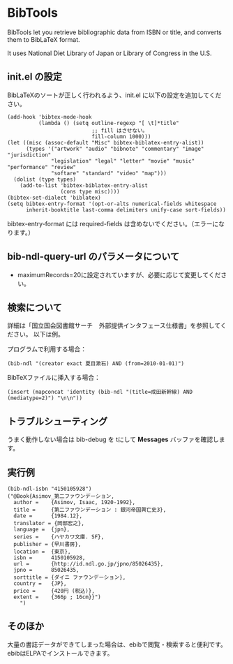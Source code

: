 * BibTools

  BibTools let you retrieve bibliographic data from ISBN or title, 
  and converts them to BibLaTeX format.
  
  It uses National Diet Library of Japan or Library of Congress in the U.S.
  
** init.el の設定

   BibLaTeXのソートが正しく行われるよう、init.el に以下の設定を追加してください。
  
  : (add-hook 'bibtex-mode-hook
  :           (lambda () (setq outline-regexp "[ \t]*title"
  :                            ;; fill はさせない。
  :                            fill-column 1000)))
  : (let ((misc (assoc-default "Misc" bibtex-biblatex-entry-alist))
  :       (types '("artwork" "audio" "bibnote" "commentary" "image" "jurisdiction"
  :               "legislation" "legal" "letter" "movie" "music" "performance" "review"
  :               "softare" "standard" "video" "map")))
  :   (dolist (type types)
  :     (add-to-list 'bibtex-biblatex-entry-alist
  :                  (cons type misc))))
  : (bibtex-set-dialect 'biblatex)
  : (setq bibtex-entry-format '(opt-or-alts numerical-fields whitespace
  :       inherit-booktitle last-comma delimiters unify-case sort-fields))

   bibtex-entry-format には required-fields は含めないでください。（エラーになります。）

** bib-ndl-query-url のパラメータについて

   - maximumRecords=20に設定されていますが、必要に応じて変更してください。

** 検索について

   詳細は「国立国会図書館サーチ　外部提供インタフェース仕様書」を参照してください。
   以下は例。

   プログラムで利用する場合：
   : (bib-ndl "(creator exact 夏目漱石) AND (from=2010-01-01)")

   BibTeXファイルに挿入する場合：
   : (insert (mapconcat 'identity (bib-ndl "(title=成田新幹線) AND (mediatype=2)") "\n\n"))

** トラブルシューティング

   うまく動作しない場合は bib-debug を tにして *Messages* バッファを確認します。

** 実行例

   : (bib-ndl-isbn "4150105928")
   : ("@Book{Asimov_第二ファウンデーション,
   :   author =    {Asimov, Isaac, 1920-1992},
   :   title =     {第二ファウンデーション : 銀河帝国興亡史3},
   :   date =      {1984.12},
   :   translator = {岡部宏之},
   :   language =  {jpn},
   :   series =    {ハヤカワ文庫. SF},
   :   publisher = {早川書房},
   :   location =  {東京},
   :   isbn =      4150105928,
   :   url =       {http://id.ndl.go.jp/jpno/85026435},
   :   jpno =      85026435,
   :   sorttitle = {ダイニ ファウンデーション},
   :   country =   {JP},
   :   price =     {420円 (税込)},
   :   extent =    {366p ; 16cm}}")
   :     ")

** そのほか

   大量の書誌データができてしまった場合は、ebibで閲覧・検索すると便利です。
   ebibはELPAでインストールできます。
